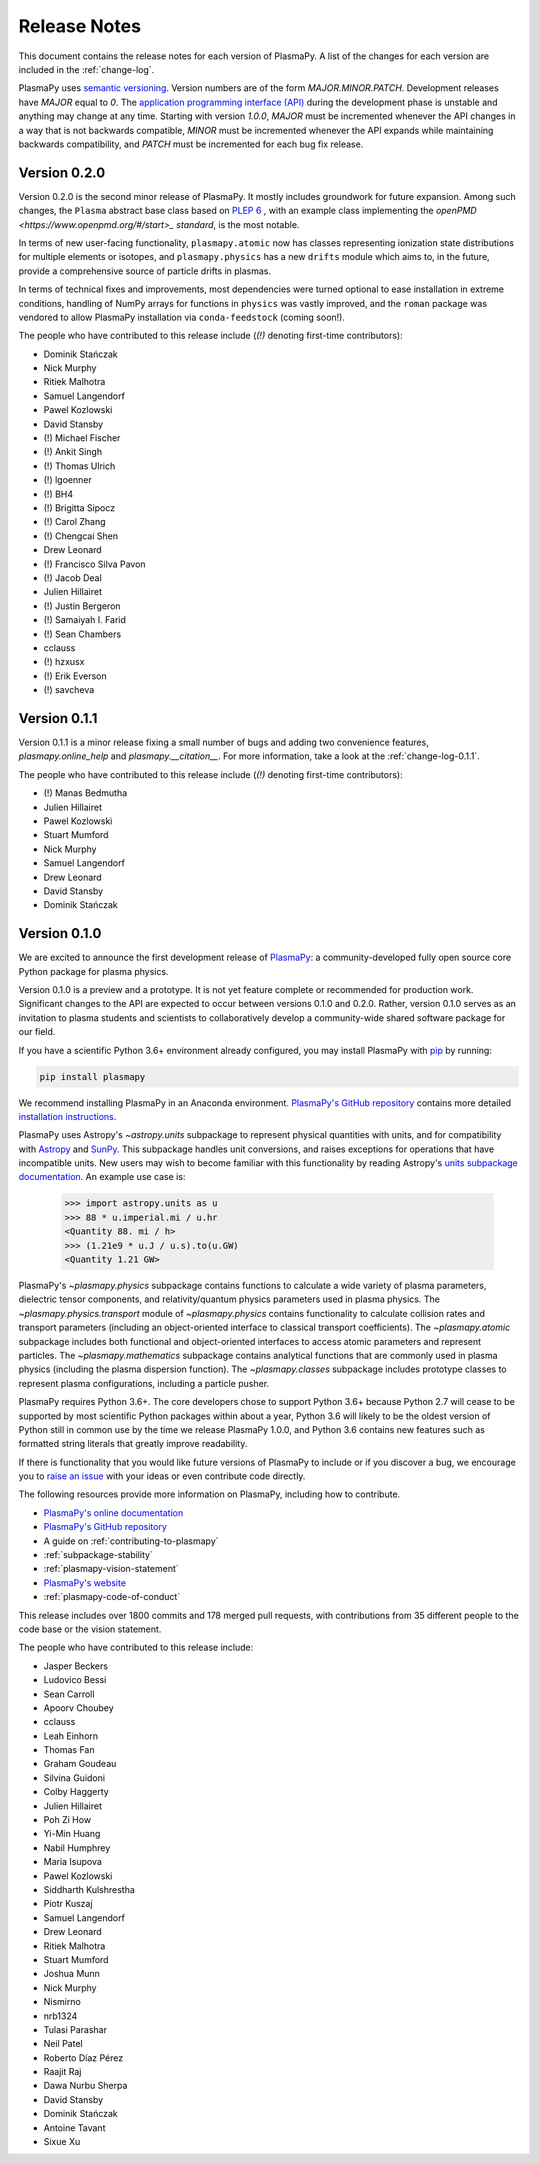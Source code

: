 .. _release-notes:

#############
Release Notes
#############

This document contains the release notes for each version of PlasmaPy.
A list of the changes for each version are included in the
:ref:`change-log`.

PlasmaPy uses `semantic versioning <http://www.semver.org/>`_.  Version
numbers are of the form `MAJOR.MINOR.PATCH`.  Development releases have
`MAJOR` equal to `0`.  The `application programming interface (API)
<https://en.wikipedia.org/wiki/Application_programming_interface>`_
during the development phase is unstable and anything may change at
any time.  Starting with version `1.0.0`, `MAJOR` must be incremented
whenever the API changes in a way that is not backwards compatible,
`MINOR` must be incremented whenever the API expands while maintaining
backwards compatibility, and `PATCH` must be incremented for each bug
fix release.

Version 0.2.0
-------------

Version 0.2.0 is the second minor release of PlasmaPy.
It mostly includes groundwork for future expansion.
Among such changes, the ``Plasma`` abstract base class
based on `PLEP 6 <http://doi.org/10.5281/zenodo.1460977>`__
, with an example class implementing the `openPMD <https://www.openpmd.org/#/start>_ standard`, is the most notable.

In terms of new user-facing functionality, ``plasmapy.atomic``
now has classes representing ionization state distributions
for multiple elements or isotopes, and ``plasmapy.physics``
has a new ``drifts`` module which aims to, in the future,
provide a comprehensive source of particle drifts in plasmas.

In terms of technical fixes and improvements, most dependencies
were turned optional to ease installation in extreme conditions,
handling of NumPy arrays for functions in ``physics`` was vastly
improved, and the ``roman`` package was vendored to allow PlasmaPy
installation via ``conda-feedstock`` (coming soon!).

The people who have contributed to this release include
(`(!)` denoting first-time contributors):

* Dominik Stańczak
* Nick Murphy
* Ritiek Malhotra
* Samuel Langendorf
* Pawel Kozlowski
* David Stansby
* (!) Michael Fischer
* (!) Ankit Singh
* (!) Thomas Ulrich
* (!) lgoenner
* (!) BH4
* (!) Brigitta Sipocz
* (!) Carol Zhang
* (!) Chengcai Shen
* Drew Leonard
* (!) Francisco Silva Pavon
* (!) Jacob Deal
* Julien Hillairet
* (!) Justin Bergeron
* (!) Samaiyah I. Farid
* (!) Sean Chambers
* cclauss
* (!) hzxusx
* (!) Erik Everson
* (!) savcheva

Version 0.1.1
-------------

Version 0.1.1 is a minor release fixing a small
number of bugs and adding two
convenience features, `plasmapy.online_help` and
`plasmapy.__citation__`. For more information,
take a look at the
:ref:`change-log-0.1.1`.

The people who have contributed to this release include
(`(!)` denoting first-time contributors):

* (!) Manas Bedmutha
* Julien Hillairet
* Pawel Kozlowski
* Stuart Mumford
* Nick Murphy
* Samuel Langendorf
* Drew Leonard
* David Stansby
* Dominik Stańczak

Version 0.1.0
-------------

We are excited to announce the first development release of `PlasmaPy
<http://www.plasmapy.org/>`_: a community-developed fully open source
core Python package for plasma physics.

Version 0.1.0 is a preview and a prototype.  It is not yet feature
complete or recommended for production work.  Significant changes to the
API are expected to occur between versions 0.1.0 and 0.2.0.  Rather,
version 0.1.0 serves as an invitation to plasma students and
scientists to collaboratively develop a community-wide shared software
package for our field.

If you have a scientific Python 3.6+ environment already configured,
you may install PlasmaPy with `pip <https://pypi.org/project/pip/>`_ by
running:

.. code-block:: python

    pip install plasmapy

We recommend installing PlasmaPy in an Anaconda environment. `PlasmaPy's
GitHub repository <https://github.com/PlasmaPy/PlasmaPy>`_ contains
more detailed `installation instructions
<https://github.com/PlasmaPy/PlasmaPy/blob/master/INSTALL.md>`_.

PlasmaPy uses Astropy's `~astropy.units` subpackage to represent
physical quantities with units, and for compatibility with
`Astropy <http://www.astropy.org/>`_ and `SunPy <http://sunpy.org/>`_.
This subpackage handles unit conversions, and raises exceptions for
operations that have incompatible units.  New users may wish to become
familiar with this functionality by reading Astropy's `units subpackage
documentation <http://docs.astropy.org/en/stable/units/>`_.  An example
use case is:

    >>> import astropy.units as u
    >>> 88 * u.imperial.mi / u.hr
    <Quantity 88. mi / h>
    >>> (1.21e9 * u.J / u.s).to(u.GW)
    <Quantity 1.21 GW>

PlasmaPy's `~plasmapy.physics` subpackage contains functions to
calculate a wide variety of plasma parameters, dielectric tensor
components, and relativity/quantum physics parameters used in plasma
physics.  The `~plasmapy.physics.transport` module of
`~plasmapy.physics` contains functionality to calculate collision rates
and transport parameters (including an object-oriented interface to
classical transport coefficients).  The `~plasmapy.atomic` subpackage
includes both functional and object-oriented interfaces to access atomic
parameters and represent particles. The `~plasmapy.mathematics`
subpackage contains analytical functions that are commonly used in
plasma physics (including the plasma dispersion function).  The
`~plasmapy.classes` subpackage includes prototype classes to represent
plasma configurations, including a particle pusher.

PlasmaPy requires Python 3.6+.  The core developers chose to
support Python 3.6+ because Python 2.7 will cease to be supported by
most scientific Python packages within about a year, Python 3.6 will
likely to be the oldest version of Python still in common use by the
time we release PlasmaPy 1.0.0, and Python 3.6 contains new features
such as formatted string literals that greatly improve readability.

If there is functionality that you would like future versions of
PlasmaPy to include or if you discover a bug, we encourage you to
`raise an issue <https://github.com/PlasmaPy/PlasmaPy/issues/new>`_ with
your ideas or even contribute code directly.

The following resources provide more information on PlasmaPy, including
how to contribute.

* `PlasmaPy's online documentation <docs.plasmapy.org>`_
* `PlasmaPy's GitHub repository <https://github.com/PlasmaPy/PlasmaPy>`_
* A guide on :ref:`contributing-to-plasmapy`
* :ref:`subpackage-stability`
* :ref:`plasmapy-vision-statement`
* `PlasmaPy's website <http://www.plasmapy.org/>`_
* :ref:`plasmapy-code-of-conduct`

This release includes over 1800 commits and 178 merged pull requests,
with contributions from 35 different people to the code base or the
vision statement.

The people who have contributed to this release include:

* Jasper Beckers
* Ludovico Bessi
* Sean Carroll
* Apoorv Choubey
* cclauss
* Leah Einhorn
* Thomas Fan
* Graham Goudeau
* Silvina Guidoni
* Colby Haggerty
* Julien Hillairet
* Poh Zi How
* Yi-Min Huang
* Nabil Humphrey
* Maria Isupova
* Pawel Kozlowski
* Siddharth Kulshrestha
* Piotr Kuszaj
* Samuel Langendorf
* Drew Leonard
* Ritiek Malhotra
* Stuart Mumford
* Joshua Munn
* Nick Murphy
* Nismirno
* nrb1324
* Tulasi Parashar
* Neil Patel
* Roberto Díaz Pérez
* Raajit Raj
* Dawa Nurbu Sherpa
* David Stansby
* Dominik Stańczak
* Antoine Tavant
* Sixue Xu
